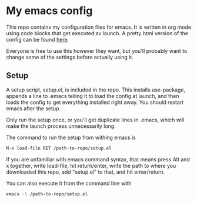 * My emacs config

This repo contains my configuration files for emacs.
It is written in org mode using code blocks that get
executed av launch. A pretty html version of the
config can be found [[http://sindrestephansen.com/emacs-config][here]].

Everyone is free to use this however they want, but
you'll probably want to change some of the settings
before actually using it.

** Setup

A setup script, setup.el, is included in the repo.
This installs use-package, appends a line to .emacs
telling it to load the config at launch, and then
loads the config to get everything installed right
away. You should restart emacs after the setup.

Only run the setup once, or you'll get duplicate
lines in .emacs, which will make the launch process
unnecessarily long.

The command to run the setup from withing emacs is

#+BEGIN_SRC emacs-lisp
  M-x load-file RET /path-to-repo/setup.el
#+END_SRC

If you are unfamiliar with emacs command syntax, that
means press Alt and x together, write load-file, hit
return/enter, write the path to where you downloaded
this repo, add "setup.el" to that, and hit enter/return.

You can also execute it from the command line with

#+BEGIN_SRC sh
  emacs -l /path-to-repo/setup.el
#+END_SRC
